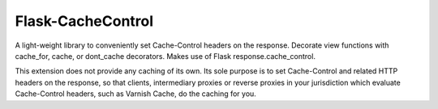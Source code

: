 
Flask-CacheControl
------------------

A light-weight library to conveniently set Cache-Control
headers on the response. Decorate view functions with
cache_for, cache, or dont_cache decorators. Makes use of
Flask response.cache_control.

This extension does not provide any caching of its own. Its sole
purpose is to set Cache-Control and related HTTP headers on the
response, so that clients, intermediary proxies or reverse proxies
in your jurisdiction which evaluate Cache-Control headers, such as
Varnish Cache, do the caching for you.


